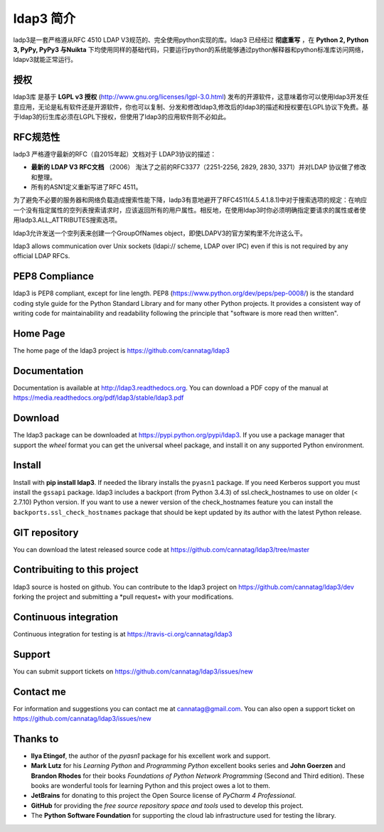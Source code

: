 ldap3 简介
#################
ladp3是一套严格遵从RFC 4510 LDAP V3规范的、完全使用python实现的库。ldap3 已经经过 **彻底重写** ，在 **Python 2, Python 3, PyPy, PyPy3 与Nuikta** 下均使用同样的基础代码，只要运行python的系统能够通过python解释器和python标准库访问网络，ldapv3就能正常运行。

授权
-------
ldap3库 是基于 **LGPL v3 授权** (http://www.gnu.org/licenses/lgpl-3.0.html) 发布的开源软件，这意味着你可以使用ldap3开发任意应用，无论是私有软件还是开源软件，你也可以复制、分发和修改ldap3,修改后的ldap3的描述和授权要在LGPL协议下免费。基于ldap3的衍生库必须在LGPL下授权，但使用了ldap3的应用软件则不必如此。

RFC规范性
---------------
ladp3 严格遵守最新的RFC（自2015年起）文档对于 LDAP3协议的描述：

* **最新的 LDAP V3 RFC文档** （2006） 淘汰了之前的RFC3377（2251-2256, 2829, 2830, 3371）并对LDAP 协议做了修改和整理。
* 所有的ASN1定义重新写进了RFC 4511。

为了避免不必要的服务器和网络负载造成搜索性能下降，ladp3有意地避开了RFC4511(4.5.4.1.8.1)中对于搜索选项的规定：在响应一个没有指定属性的空列表搜索请求时，应该返回所有的用户属性。相反地，在使用ldap3时你必须明确指定要请求的属性或者使用ladp3.ALL_ATTRIBUTES搜索选项。


ldap3允许发送一个空列表来创建一个GroupOfNames object，即使LDAPV3的官方架构里不允许这么干。

ldap3 allows communication over Unix sockets (ldapi:// scheme, LDAP over IPC) even if this is not required by any official LDAP RFCs.


PEP8 Compliance
---------------

ldap3 is PEP8 compliant, except for line length. PEP8 (https://www.python.org/dev/peps/pep-0008/) is the standard coding style
guide for the Python Standard Library and for many other Python projects. It provides a consistent way of writing code for maintainability
and readability following the principle that "software is more read then written".


Home Page
---------

The home page of the ldap3 project is https://github.com/cannatag/ldap3


Documentation
-------------

Documentation is available at http://ldap3.readthedocs.org. You can download a PDF copy of the manual at https://media.readthedocs.org/pdf/ldap3/stable/ldap3.pdf


Download
--------

The ldap3 package can be downloaded at https://pypi.python.org/pypi/ldap3. If you use a package manager that support the *wheel* format
you can get the universal wheel package, and install it on any supported Python environment.


Install
-------

Install with **pip install ldap3**. If needed the library installs the ``pyasn1`` package. If you need Kerberos support you must
install the ``gssapi`` package. ldap3 includes a backport (from Python 3.4.3) of ssl.check_hostnames to use on older
(< 2.7.10) Python version. If you want to use a newer version of the check_hostnames feature you can
install the ``backports.ssl_check_hostnames`` package that should be kept updated by its author with the latest Python release.


GIT repository
--------------

You can download the latest released source code at https://github.com/cannatag/ldap3/tree/master


Contribuiting to this project
-----------------------------

ldap3 source is hosted on github. You can contribute to the ldap3 project on https://github.com/cannatag/ldap3/dev
forking the project and submitting a *pull request+ with your modifications.


Continuous integration
----------------------

Continuous integration for testing is at https://travis-ci.org/cannatag/ldap3


Support
-------

You can submit support tickets on https://github.com/cannatag/ldap3/issues/new


Contact me
----------

For information and suggestions you can contact me at cannatag@gmail.com. You can also open a support ticket on
https://github.com/cannatag/ldap3/issues/new


Thanks to
---------

* **Ilya Etingof**, the author of the *pyasn1* package for his excellent work and support.

* **Mark Lutz** for his *Learning Python* and *Programming Python* excellent books series and **John Goerzen** and
  **Brandon Rhodes** for their books *Foundations of Python Network Programming* (Second and Third edition).
  These books are wonderful tools for learning Python and this project owes a lot to them.

* **JetBrains** for donating to this project the Open Source license of *PyCharm 4 Professional*.

* **GitHub** for providing the *free source repository space and tools* used to develop this project.

* The **Python Software Foundation** for supporting the cloud lab infrastructure used for testing the library.
